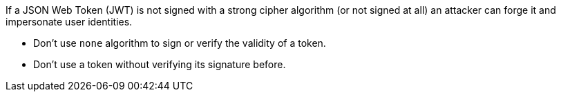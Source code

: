 If a JSON Web Token (JWT) is not signed with a strong cipher algorithm (or not signed at all) an attacker can forge it and impersonate user identities.

* Don't use ``none`` algorithm to sign or verify the validity of a token.
* Don't use a token without verifying its signature before.
